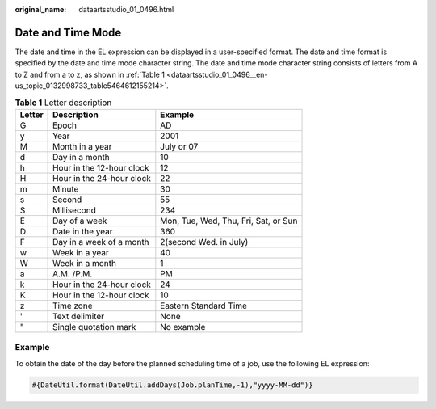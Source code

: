 :original_name: dataartsstudio_01_0496.html

.. _dataartsstudio_01_0496:

Date and Time Mode
==================

The date and time in the EL expression can be displayed in a user-specified format. The date and time format is specified by the date and time mode character string. The date and time mode character string consists of letters from A to Z and from a to z, as shown in :ref:`Table 1 <dataartsstudio_01_0496__en-us_topic_0132998733_table5464612155214>`.

.. _dataartsstudio_01_0496__en-us_topic_0132998733_table5464612155214:

.. table:: **Table 1** Letter description

   ====== ========================= ====================================
   Letter Description               Example
   ====== ========================= ====================================
   G      Epoch                     AD
   y      Year                      2001
   M      Month in a year           July or 07
   d      Day in a month            10
   h      Hour in the 12-hour clock 12
   H      Hour in the 24-hour clock 22
   m      Minute                    30
   s      Second                    55
   S      Millisecond               234
   E      Day of a week             Mon, Tue, Wed, Thu, Fri, Sat, or Sun
   D      Date in the year          360
   F      Day in a week of a month  2(second Wed. in July)
   w      Week in a year            40
   W      Week in a month           1
   a      A.M. /P.M.                PM
   k      Hour in the 24-hour clock 24
   K      Hour in the 12-hour clock 10
   z      Time zone                 Eastern Standard Time
   '      Text delimiter            None
   "      Single quotation mark     No example
   ====== ========================= ====================================

Example
-------

To obtain the date of the day before the planned scheduling time of a job, use the following EL expression:

.. code-block::

   #{DateUtil.format(DateUtil.addDays(Job.planTime,-1),"yyyy-MM-dd")}

